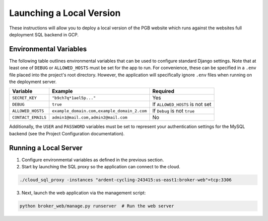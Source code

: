 Launching a Local Version
=========================

These instructions will allow you to deploy a local version of the PGB website
which runs against the websites full deployment SQL backend in GCP.

Environmental Variables
-----------------------

The following table outlines environmental variables that can be used to
configure standard Django settings. Note that at least one of ``DEBUG`` or
``ALLOWED_HOSTS`` must be set for the app to run. For convenience, these can
be specified in a ``.env`` file placed into the project's root directory.
However, the application will specifically ignore ``.env`` files when running
on the deployment server.

+--------------------+---------------------------------------------+---------------------------------+
| Variable           | Example                                     | Required                        |
+====================+=============================================+=================================+
| ``SECRET_KEY``     | ``"b9ch7q*1ael5p..."``                      | Yes                             |
+--------------------+---------------------------------------------+---------------------------------+
| ``DEBUG``          | ``true``                                    | If ``ALLOWED_HOSTS`` is not set |
+--------------------+---------------------------------------------+---------------------------------+
| ``ALLOWED_HOSTS``  | ``example_domain.com,example_domain_2.com`` | If ``Debug`` is not ``true``    |
+--------------------+---------------------------------------------+---------------------------------+
| ``CONTACT_EMAILS`` | ``admin1@mail.com,admin2@mail.com``         | No                              |
+--------------------+---------------------------------------------+---------------------------------+

Additionally, the ``USER`` and ``PASSWORD`` variables must be set to represent
your authentication settings for the MySQL backend
(see the Project Configuration documentation).

Running a Local Server
----------------------

1. Configure environmental variables as defined in the previous section.

2. Start by launching the SQL proxy so the application can connect to the cloud.

.. code-block::

   ./cloud_sql_proxy -instances "ardent-cycling-243415:us-east1:broker-web"=tcp:3306

3. Next, launch the web application via the management script:

.. code-block::

   python broker_web/manage.py runserver  # Run the web server

